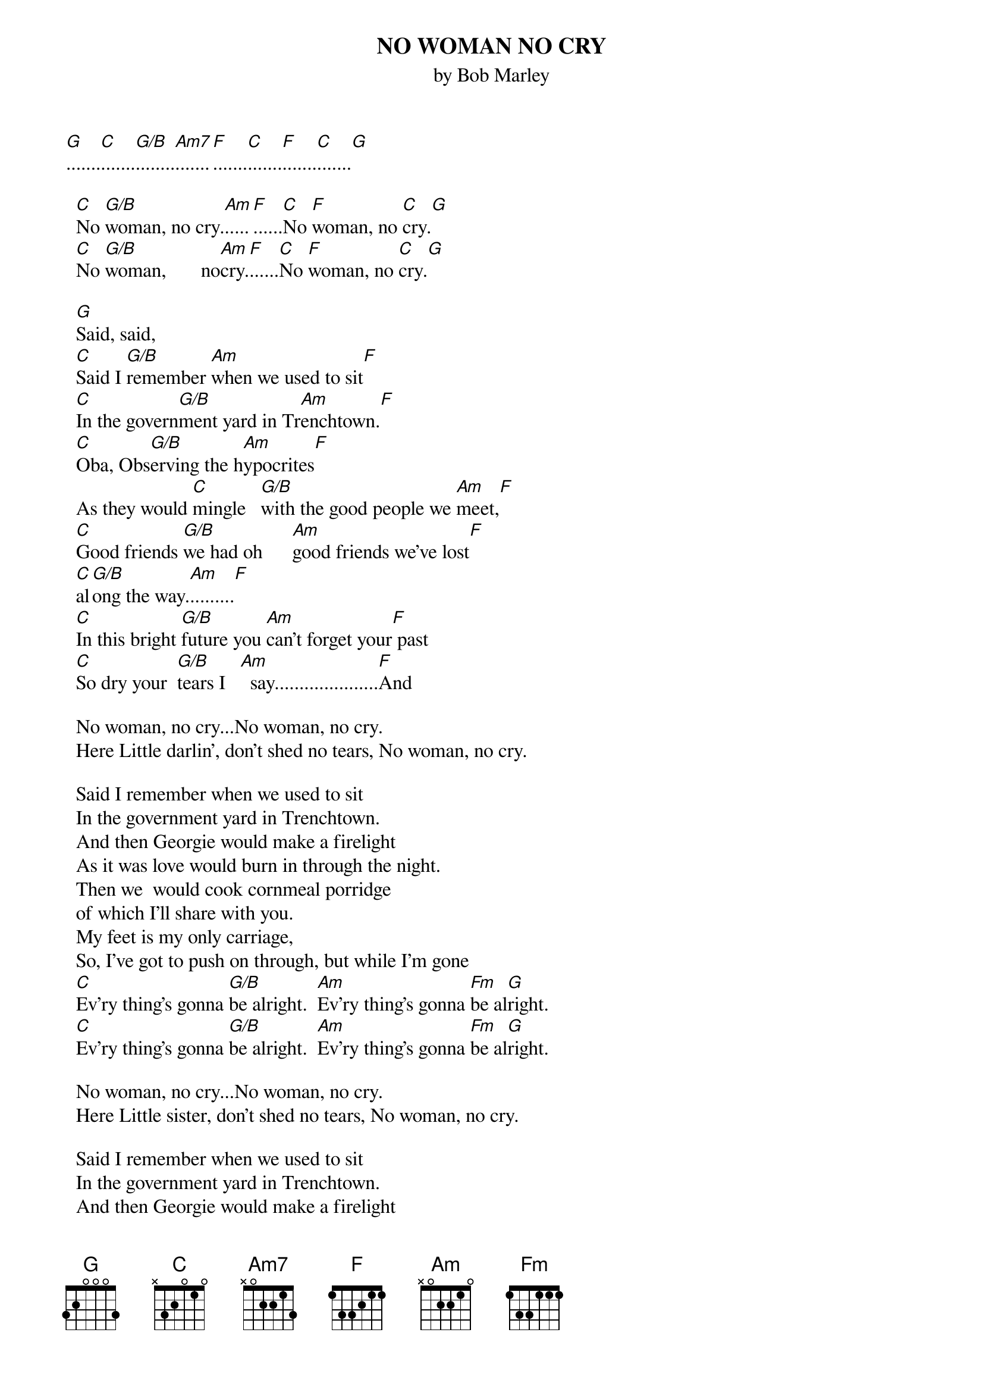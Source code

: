 {key: C}
{title:NO WOMAN NO CRY}
{st:by Bob Marley}

[G].......[C].......[G/B]........[Am7].......[F].......[C].......[F].......[C].......[G]

  [C]No [G/B]woman, no cry.[Am].....[F]......[C]No [F]woman, no [C]cry.[G]
  [C]No [G/B]woman,       no[Am]cry.[F]......[C]No [F]woman, no [C]cry.[G]

  [G]Said, said,
  [C]Said I [G/B]remember [Am]when we used to sit[F]
  [C]In the govern[G/B]ment yard in Tr[Am]enchtown.[F]
  [C]Oba, Obs[G/B]erving the h[Am]ypocrites[F]
  As they would [C]mingle   [G/B]with the good people we [Am]meet,[F]
  [C]Good friends [G/B]we had oh      [Am]good friends we've lost[F]
  [C]al[G/B]ong the way.[Am].........[F]
  [C]In this bright [G/B]future you [Am]can't forget your[F] past
  [C]So dry your  [G/B]tears I   [Am]  say.....................[F]And

  No woman, no cry...No woman, no cry.
  Here Little darlin', don't shed no tears, No woman, no cry.

  Said I remember when we used to sit
  In the government yard in Trenchtown.
  And then Georgie would make a firelight
  As it was love would burn in through the night.
  Then we  would cook cornmeal porridge
  of which I'll share with you.
  My feet is my only carriage,
  So, I've got to push on through, but while I'm gone
  [C]Ev'ry thing's gonna [G/B]be alright.  [Am]Ev'ry thing's gonna [Fm]be al[G]right.
  [C]Ev'ry thing's gonna [G/B]be alright.  [Am]Ev'ry thing's gonna [Fm]be al[G]right.

  No woman, no cry...No woman, no cry.
  Here Little sister, don't shed no tears, No woman, no cry.

  Said I remember when we used to sit
  In the government yard in Trenchtown.
  And then Georgie would make a firelight
  As it was love would burn in through the night.
  Then we  would cook cornmeal porridge
  of which I'll share with you.
  My feet is my only carriage,
  So, I've got to push on through, but while I'm gone

[C].......[G/B].......[Am].......[F].......[C].......[F].......[C].......[G]
  [C]No [G/B]woman, no cry.[Am].....[F]......[C]No [F]woman, no [C]cry.[G]
  [C]Oh, my Little da[G/B]rlin', d[Am]on't shed no [F]tears.[C]No [F]woman, no [C]cry.[G]
  [C]Oh, my Little da[G/B]rlin', d[Am]on't shed no [F]tears.[C]No [F]woman, no [C]cry.[G]
  Here Little sister, don't shed no tears, No woman, no cry.
[C]........[G/B]........[Am]........[F]........[C]........[F].  Ev'ry thing's gonna be alright.

4/4 time  Strum Pattern=  d u  d  d u  d
 =======================  1 1  1  1 1  1
d=down u=up ============  8 8  4  8 8  4
